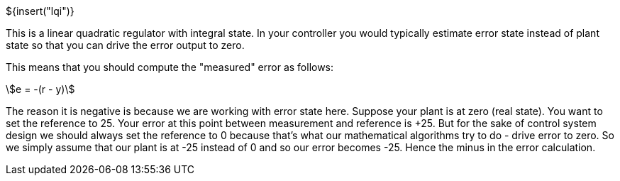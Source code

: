 ${insert("lqi")}

This is a linear quadratic regulator with integral state. In your controller you
would typically estimate error state instead of plant state so that you can
drive the error output to zero.

This means that you should compute the "measured" error as follows:

[stem]
++++
e = -(r - y)
++++

The reason it is negative is because we are working with error state here.
Suppose your plant is at zero (real state). You want to set the reference to 25.
Your error at this point between measurement and reference is +25. But for the
sake of control system design we should always set the reference to 0 because
that's what our mathematical algorithms try to do - drive error to zero. So we
simply assume that our plant is at -25 instead of 0 and so our error becomes
-25. Hence the minus in the error calculation.
